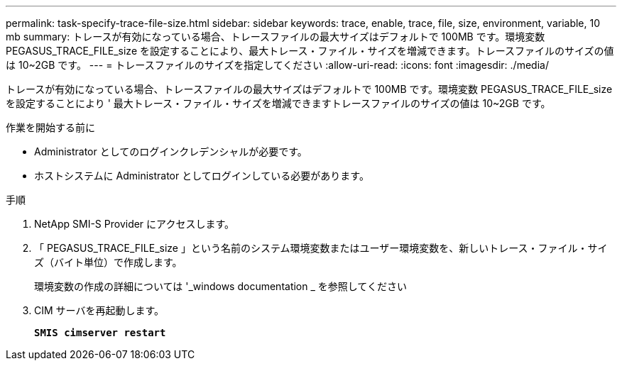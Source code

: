 ---
permalink: task-specify-trace-file-size.html 
sidebar: sidebar 
keywords: trace, enable, trace, file, size, environment, variable, 10 mb 
summary: トレースが有効になっている場合、トレースファイルの最大サイズはデフォルトで 100MB です。環境変数 PEGASUS_TRACE_FILE_size を設定することにより、最大トレース・ファイル・サイズを増減できます。トレースファイルのサイズの値は 10~2GB です。 
---
= トレースファイルのサイズを指定してください
:allow-uri-read: 
:icons: font
:imagesdir: ./media/


[role="lead"]
トレースが有効になっている場合、トレースファイルの最大サイズはデフォルトで 100MB です。環境変数 PEGASUS_TRACE_FILE_size を設定することにより ' 最大トレース・ファイル・サイズを増減できますトレースファイルのサイズの値は 10~2GB です。

.作業を開始する前に
* Administrator としてのログインクレデンシャルが必要です。
* ホストシステムに Administrator としてログインしている必要があります。


.手順
. NetApp SMI-S Provider にアクセスします。
. 「 PEGASUS_TRACE_FILE_size 」という名前のシステム環境変数またはユーザー環境変数を、新しいトレース・ファイル・サイズ（バイト単位）で作成します。
+
環境変数の作成の詳細については '_windows documentation _ を参照してください

. CIM サーバを再起動します。
+
`*SMIS cimserver restart*`


